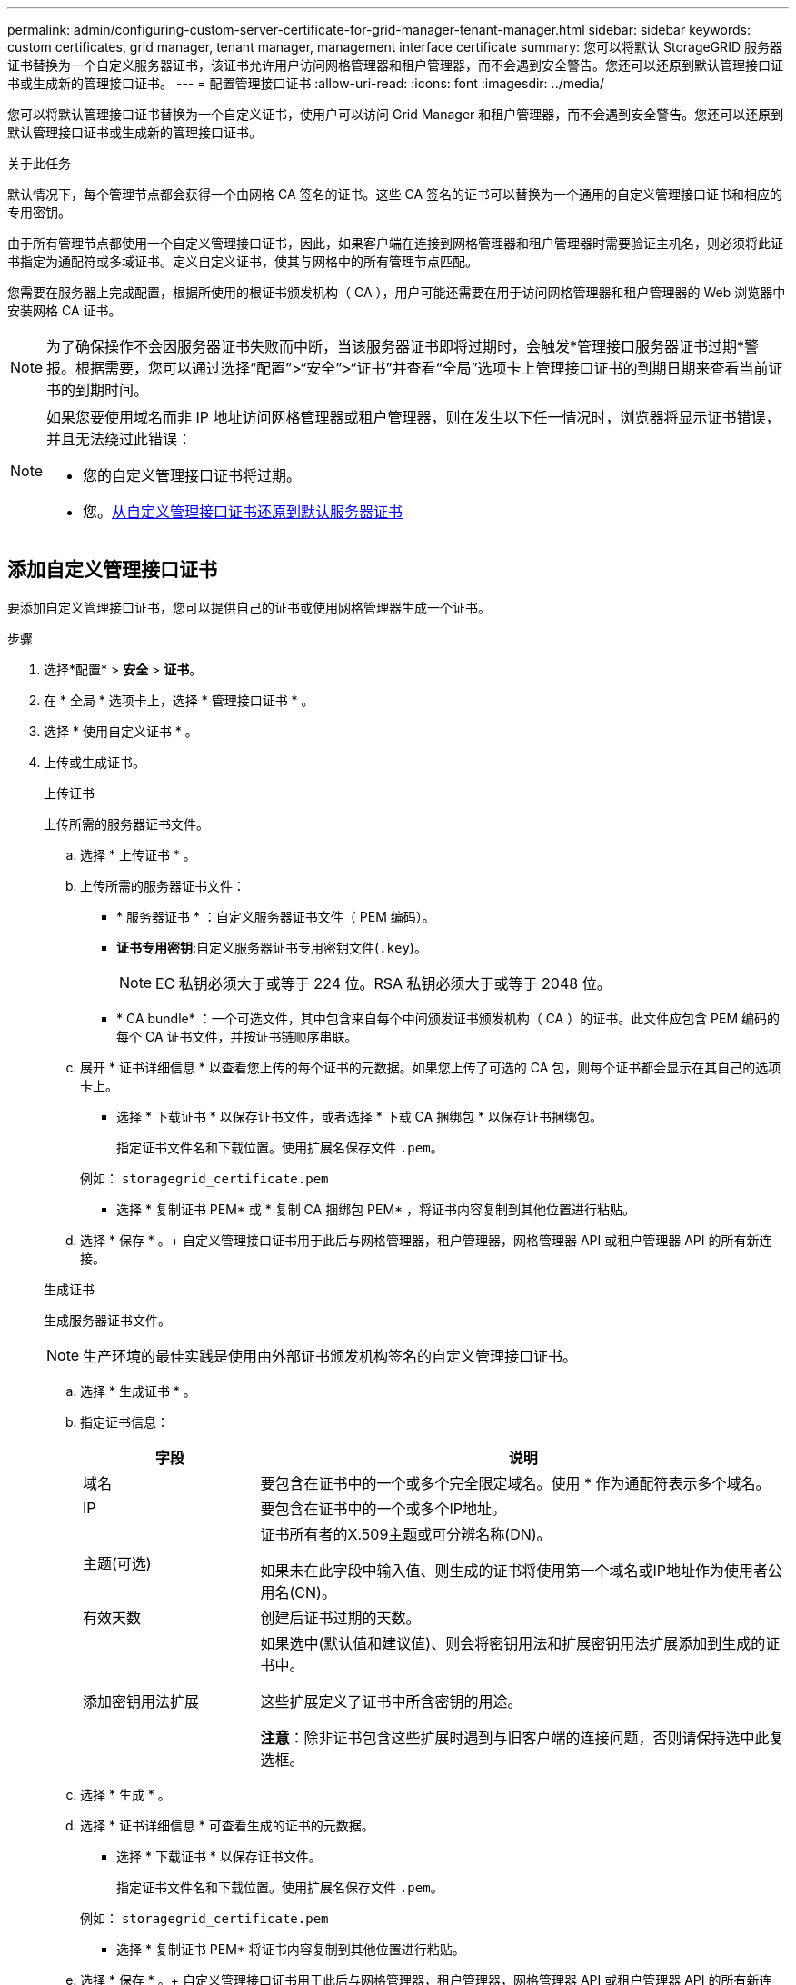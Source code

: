 ---
permalink: admin/configuring-custom-server-certificate-for-grid-manager-tenant-manager.html 
sidebar: sidebar 
keywords: custom certificates, grid manager, tenant manager, management interface certificate 
summary: 您可以将默认 StorageGRID 服务器证书替换为一个自定义服务器证书，该证书允许用户访问网格管理器和租户管理器，而不会遇到安全警告。您还可以还原到默认管理接口证书或生成新的管理接口证书。 
---
= 配置管理接口证书
:allow-uri-read: 
:icons: font
:imagesdir: ../media/


[role="lead"]
您可以将默认管理接口证书替换为一个自定义证书，使用户可以访问 Grid Manager 和租户管理器，而不会遇到安全警告。您还可以还原到默认管理接口证书或生成新的管理接口证书。

.关于此任务
默认情况下，每个管理节点都会获得一个由网格 CA 签名的证书。这些 CA 签名的证书可以替换为一个通用的自定义管理接口证书和相应的专用密钥。

由于所有管理节点都使用一个自定义管理接口证书，因此，如果客户端在连接到网格管理器和租户管理器时需要验证主机名，则必须将此证书指定为通配符或多域证书。定义自定义证书，使其与网格中的所有管理节点匹配。

您需要在服务器上完成配置，根据所使用的根证书颁发机构（ CA ），用户可能还需要在用于访问网格管理器和租户管理器的 Web 浏览器中安装网格 CA 证书。


NOTE: 为了确保操作不会因服务器证书失败而中断，当该服务器证书即将过期时，会触发*管理接口服务器证书过期*警报。根据需要，您可以通过选择“配置”>“安全”>“证书”并查看“全局”选项卡上管理接口证书的到期日期来查看当前证书的到期时间。

[NOTE]
====
如果您要使用域名而非 IP 地址访问网格管理器或租户管理器，则在发生以下任一情况时，浏览器将显示证书错误，并且无法绕过此错误：

* 您的自定义管理接口证书将过期。
* 您。<<还原默认管理接口证书,从自定义管理接口证书还原到默认服务器证书>>


====


== 添加自定义管理接口证书

要添加自定义管理接口证书，您可以提供自己的证书或使用网格管理器生成一个证书。

.步骤
. 选择*配置* > *安全* > *证书*。
. 在 * 全局 * 选项卡上，选择 * 管理接口证书 * 。
. 选择 * 使用自定义证书 * 。
. 上传或生成证书。
+
[role="tabbed-block"]
====
.上传证书
--
上传所需的服务器证书文件。

.. 选择 * 上传证书 * 。
.. 上传所需的服务器证书文件：
+
*** * 服务器证书 * ：自定义服务器证书文件（ PEM 编码）。
*** *证书专用密钥*:自定义服务器证书专用密钥文件(`.key`)。
+

NOTE: EC 私钥必须大于或等于 224 位。RSA 私钥必须大于或等于 2048 位。

*** * CA bundle* ：一个可选文件，其中包含来自每个中间颁发证书颁发机构（ CA ）的证书。此文件应包含 PEM 编码的每个 CA 证书文件，并按证书链顺序串联。


.. 展开 * 证书详细信息 * 以查看您上传的每个证书的元数据。如果您上传了可选的 CA 包，则每个证书都会显示在其自己的选项卡上。
+
*** 选择 * 下载证书 * 以保存证书文件，或者选择 * 下载 CA 捆绑包 * 以保存证书捆绑包。
+
指定证书文件名和下载位置。使用扩展名保存文件 `.pem`。

+
例如： `storagegrid_certificate.pem`

*** 选择 * 复制证书 PEM* 或 * 复制 CA 捆绑包 PEM* ，将证书内容复制到其他位置进行粘贴。


.. 选择 * 保存 * 。+ 自定义管理接口证书用于此后与网格管理器，租户管理器，网格管理器 API 或租户管理器 API 的所有新连接。


--
.生成证书
--
生成服务器证书文件。


NOTE: 生产环境的最佳实践是使用由外部证书颁发机构签名的自定义管理接口证书。

.. 选择 * 生成证书 * 。
.. 指定证书信息：
+
[cols="1a,3a"]
|===
| 字段 | 说明 


 a| 
域名
 a| 
要包含在证书中的一个或多个完全限定域名。使用 * 作为通配符表示多个域名。



 a| 
IP
 a| 
要包含在证书中的一个或多个IP地址。



 a| 
主题(可选)
 a| 
证书所有者的X.509主题或可分辨名称(DN)。

如果未在此字段中输入值、则生成的证书将使用第一个域名或IP地址作为使用者公用名(CN)。



 a| 
有效天数
 a| 
创建后证书过期的天数。



 a| 
添加密钥用法扩展
 a| 
如果选中(默认值和建议值)、则会将密钥用法和扩展密钥用法扩展添加到生成的证书中。

这些扩展定义了证书中所含密钥的用途。

*注意*：除非证书包含这些扩展时遇到与旧客户端的连接问题，否则请保持选中此复选框。

|===
.. 选择 * 生成 * 。
.. 选择 * 证书详细信息 * 可查看生成的证书的元数据。
+
*** 选择 * 下载证书 * 以保存证书文件。
+
指定证书文件名和下载位置。使用扩展名保存文件 `.pem`。

+
例如： `storagegrid_certificate.pem`

*** 选择 * 复制证书 PEM* 将证书内容复制到其他位置进行粘贴。


.. 选择 * 保存 * 。+ 自定义管理接口证书用于此后与网格管理器，租户管理器，网格管理器 API 或租户管理器 API 的所有新连接。


--
====
. 刷新页面以确保 Web 浏览器已更新。
+

NOTE: 上传或生成新证书后，请留出最多一天的时间来清除任何相关证书到期警报。

. 添加自定义管理接口证书后， " 管理接口证书 " 页面将显示正在使用的证书的详细证书信息。+ 您可以根据需要下载或复制证书 PEM 。




== 还原默认管理接口证书

您可以使用网格管理器和租户管理器连接的默认管理接口证书还原到。

.步骤
. 选择*配置* > *安全* > *证书*。
. 在 * 全局 * 选项卡上，选择 * 管理接口证书 * 。
. 选择 * 使用默认证书 * 。
+
还原默认管理接口证书时、您配置的自定义服务器证书文件将被删除、并且无法从系统中恢复。默认管理接口证书将用于所有后续的新客户端连接。

. 刷新页面以确保 Web 浏览器已更新。




== 使用脚本生成新的自签名管理接口证书

如果需要严格验证主机名，可以使用脚本生成管理接口证书。

.开始之前
* 您拥有 link:admin-group-permissions.html["特定访问权限"]。
* 您已获得 `Passwords.txt`文件。


.关于此任务
生产环境的最佳实践是使用由外部证书颁发机构签名的证书。

.步骤
. 获取每个管理节点的完全限定域名（ FQDN ）。
. 登录到主管理节点：
+
.. 输入以下命令： `ssh admin@primary_Admin_Node_IP`
.. 输入文件中列出的密码 `Passwords.txt`。
.. 输入以下命令切换到root： `su -`
.. 输入文件中列出的密码 `Passwords.txt`。
+
当您以root用户身份登录时，提示符将从更 `$`改为 `#`。



. 使用新的自签名证书配置 StorageGRID 。
+
`$ sudo make-certificate --domains _wildcard-admin-node-fqdn_ --type management`

+
** 对于 `--domains`，请使用通配符表示所有管理节点的完全限定域名。例如， `*.ui.storagegrid.example.com`使用*通配符表示 `admin1.ui.storagegrid.example.com`和 `admin2.ui.storagegrid.example.com`。
** 设置 `--type`为 `management`可配置网格管理器和租户管理器使用的管理接口证书。
** 默认情况下，生成的证书有效期为一年（ 365 天），必须在证书过期之前重新创建。您可以使用 `--days`参数覆盖默认有效期。
+

NOTE: 证书的有效期从运行时开始 `make-certificate`。您必须确保管理客户端与 StorageGRID 同步到同一个时间源；否则，客户端可能会拒绝此证书。

+
 $ sudo make-certificate --domains *.ui.storagegrid.example.com --type management --days 720
+
生成的输出包含管理 API 客户端所需的公有 证书。



. 选择并复制证书。
+
在您的选择中包括开始和结束标记。

. 从命令Shell中注销。 `$ exit`
. 确认已配置证书：
+
.. 访问网格管理器。
.. 选择“*配置*”>“*安全*”>“*证书*”
.. 在 * 全局 * 选项卡上，选择 * 管理接口证书 * 。


. 将管理客户端配置为使用您复制的公有 证书。包括开始和结束标记。




== 下载或复制管理接口证书

您可以保存或复制管理接口证书内容，以便在其他位置使用。

.步骤
. 选择*配置* > *安全* > *证书*。
. 在 * 全局 * 选项卡上，选择 * 管理接口证书 * 。
. 选择 * 服务器 * 或 * CA 捆绑包 * 选项卡，然后下载或复制证书。
+
[role="tabbed-block"]
====
.下载证书文件或 CA 包
--
下载证书或CA包 `.pem`文件。如果您使用的是可选的 CA 包，则该包中的每个证书都会显示在其自己的子选项卡上。

.. 选择 * 下载证书 * 或 * 下载 CA 捆绑包 * 。
+
如果要下载 CA 包，则 CA 包二级选项卡中的所有证书将作为一个文件下载。

.. 指定证书文件名和下载位置。使用扩展名保存文件 `.pem`。
+
例如： `storagegrid_certificate.pem`



--
.复制证书或 CA 捆绑包 PEM
--
复制证书文本以粘贴到其他位置。如果您使用的是可选的 CA 包，则该包中的每个证书都会显示在其自己的子选项卡上。

.. 选择 * 复制证书 PEM* 或 * 复制 CA 捆绑包 PEM* 。
+
如果要复制 CA 包，则 CA 包二级选项卡中的所有证书会同时复制在一起。

.. 将复制的证书粘贴到文本编辑器中。
.. 使用扩展名保存文本文件 `.pem`。
+
例如： `storagegrid_certificate.pem`



--
====

